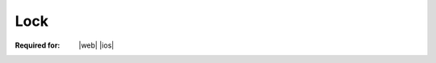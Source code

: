 
..  index:: WOPI requests; Lock, Lock

..  |operation| replace:: Lock

..  _Lock:

Lock
====

:Required for: |web| |ios|

..  default-domain:: http

..  post:: /wopi/files/(file_id)

    The |operation| operation locks a file for editing by the WOPI client application instance that requested the
    lock. To support editing files, WOPI clients require that the WOPI host support locking files. When locked, a file
    should not be writable by other applications.

    If the file is currently unlocked, the host should lock the file and return :http:statuscode:`200`.

    If the file is currently locked and the **X-WOPI-Lock** value matches the lock currently on the file, the host
    should treat the request as if it is a :ref:`RefreshLock` request. That is, the host should refresh the lock
    timer and return :http:statuscode:`200`.

    In all other cases, the host must return a "lock mismatch" response (:http:statuscode:`409`) and include an
    **X-WOPI-Lock** response header containing the value of the current lock on the file.

    ..  include:: /_fragments/no_lock_id.rst

    See :term:`Lock` for more general information regarding locks.


    ..  include:: /_fragments/common_params.rst

    :reqheader X-WOPI-Override:
        The **string** ``LOCK``. Required.
    :reqheader X-WOPI-Lock:
        A **string** provided by the WOPI client that the host must use to identify the lock on
        the file. Required.

    :resheader X-WOPI-Lock:
        ..  include:: /_fragments/headers/X-WOPI-Lock.rst

    :resheader X-WOPI-LockFailureReason:
        ..  include:: /_fragments/headers/X-WOPI-LockFailureReason.rst

    :resheader X-WOPI-LockedByOtherInterface:
        ..  include:: /_fragments/headers/X-WOPI-LockedByOtherInterface.rst

    :resheader X-WOPI-ItemVersion:
        ..  include:: /_fragments/headers/X-WOPI-ItemVersion.rst


    :code 200: Success
    :code 400: **X-WOPI-Lock** was not provided or was empty
    :code 401: Invalid :term:`access token`
    :code 404: Resource not found/user unauthorized
    :code 409: Lock mismatch/locked by another interface; an **X-WOPI-Lock** response header containing the value of
        the current lock on the file must always be included when using this response code
    :code 500: Server error
    :code 501: Unsupported

    ..  include:: /_fragments/common_headers.rst
